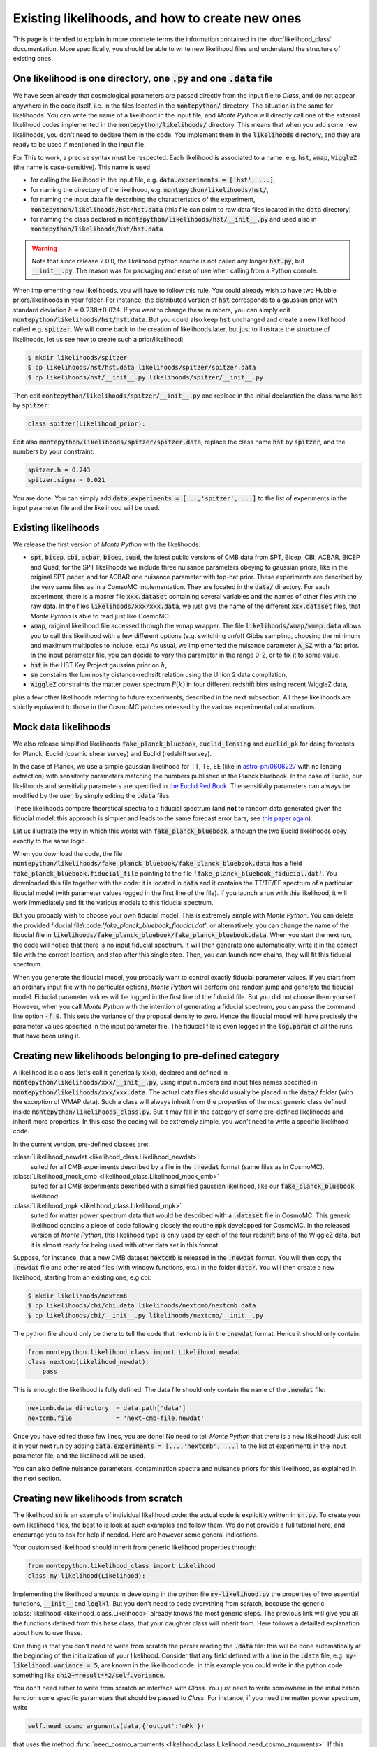 Existing likelihoods, and how to create new ones
================================================


This page is intended to explain in more concrete terms the
information contained in the :doc:`likelihood_class` documentation.
More specifically, you should be able to write new likelihood files
and understand the structure of existing ones.

One likelihood is one directory, one :code:`.py` and one :code:`.data` file
----------------------------------------------------------------------------

We have seen already that cosmological parameters are passed directly from the
input file to *Class*, and do not appear anywhere in the code itself, i.e. in
the files located in the :code:`montepython/` directory. The situation is the same for
likelihoods. You can write the name of a likelihood in the input file, and
|MP| will directly call one of the external likelihood codes implemented in the
:code:`montepython/likelihoods/` directory. This means that when you add some new
likelihoods, you don't need to declare them in the code. You implement them in
the :code:`likelihoods` directory, and they are ready to be used if mentioned in
the input file.

For This to work, a precise syntax must be respected. Each likelihood
is associated to a name, e.g. :code:`hst`,  :code:`wmap`,
:code:`WiggleZ` (the name is case-sensitive). This name is used:

* for calling the likelihood in the input file, e.g. :code:`data.experiments = ['hst', ...]`,
* for naming the directory of the likelihood, e.g. :code:`montepython/likelihoods/hst/`,
* for naming the input data file describing the characteristics of the
  experiment,  :code:`montepython/likelihoods/hst/hst.data` (this file can point
  to raw data files located in the :code:`data` directory)
* for naming the class declared in :code:`montepython/likelihoods/hst/__init__.py` and used also in :code:`montepython/likelihoods/hst/hst.data`

.. warning::

    Note that since release 2.0.0, the likelihood python source is not called
    any longer :code:`hst.py`, but :code:`__init__.py`. The reason was for
    packaging and ease of use when calling from a Python console.

When  implementing new likelihoods, you will have to follow this rule. You
could already wish to have two Hubble priors/likelihoods in your folder. For
instance, the distributed version of :code:`hst` corresponds to a gaussian prior
with standard deviation :math:`h=0.738\pm0.024`. If you want to change these numbers,
you can simply edit :code:`montepython/likelihoods/hst/hst.data`. But you could
also keep :code:`hst` unchanged and create a new likelihood called
e.g. :code:`spitzer`. We will come back to the creation of likelihoods
later, but just to illustrate the structure of likelihoods, let us see
how to create such a prior/likelihood:

.. code::

  $ mkdir likelihoods/spitzer
  $ cp likelihoods/hst/hst.data likelihoods/spitzer/spitzer.data
  $ cp likelihoods/hst/__init__.py likelihoods/spitzer/__init__.py

Then edit :code:`montepython/likelihoods/spitzer/__init__.py` and replace in the initial declaration the class name :code:`hst` by :code:`spitzer`:

.. code::

  class spitzer(Likelihood_prior):

Edit also :code:`montepython/likelihoods/spitzer/spitzer.data`, replace the class name :code:`hst` by :code:`spitzer`, and the numbers by your constraint:

.. code::

  spitzer.h = 0.743
  spitzer.sigma = 0.021

You are done. You can simply add :code:`data.experiments = [...,'spitzer', ...]` to the list of experiments in the input parameter file and the likelihood will be used.



Existing likelihoods
--------------------

We release the first version of |MP| with the likelihoods:

* :code:`spt`, :code:`bicep`, :code:`cbi`, :code:`acbar`,
  :code:`bicep`, :code:`quad`, the latest public versions of CMB data
  from SPT, Bicep, CBI, ACBAR, BICEP and Quad; for the SPT likelihoods
  we include three nuisance parameters obeying to gaussian priors,
  like in the original SPT paper, and for ACBAR one nuisance parameter
  with top-hat prior. These experiments are described by the very same
  files as in a ComsoMC implementation. They are located in the
  :code:`data/` directory. For each experiment, there is a master file
  :code:`xxx.dataset` containing several variables and the names of
  other files with the raw data. In the files
  :code:`likelihoods/xxx/xxx.data`, we just give the name of the
  different :code:`xxx.dataset` files, that |MP| is able to read just
  like CosmoMC.
* :code:`wmap`, original likelihood file accessed through the wmap
  wrapper. The file :code:`likelihoods/wmap/wmap.data` allows you to
  call this likelihood with a few different options (e.g. switching
  on/off Gibbs sampling, choosing the minimum and maximum multipoles
  to include, etc.) As usual, we implemented the nuisance parameter
  :code:`A_SZ` with a flat prior. In the input parameter file, you can
  decide to vary this parameter in the range 0-2, or to fix it to some
  value.
* :code:`hst` is the HST Key Project gaussian prior on :math:`h`,
* :code:`sn` constains the luminosity distance-redhsift relation using
  the Union 2 data compilation,
* :code:`WiggleZ` constraints the matter power spectrum :math:`P(k)`
  in four different redshift bins using recent WiggleZ data,

plus a few other likelihoods referring to future experiments,
described in the next subsection. All these likelihoods are strictly
equivalent to those in the CosmoMC patches released by the various
experimental collaborations.


Mock data likelihoods
---------------------

We also release simplified likelihoods :code:`fake_planck_bluebook`,
:code:`euclid_lensing` and :code:`euclid_pk` for doing forecasts for
Planck, Euclid (cosmic shear survey) and Euclid (redshift survey).

In the case of Planck, we use a simple gaussian likelihood for TT, TE,
EE (like in `astro-ph/0606227
<http://arxiv.org/abs/astro-ph/0606227>`_ with no lensing extraction)
with sensitivity parameters matching the numbers published in the
Planck bluebook. In the case of Euclid, our likelihoods and
sensitivity parameters are specified in `the Euclid Red Book
<http://arxiv.org/abs/1110.3193>`_. The sensitivity parameters can
always be modified by the user, by simply editing the :code:`.data`
files.

These likelihoods compare theoretical spectra to a fiducial spectrum
(and **not** to random data generated given the fiducial model: this
approach is simpler and leads to the same forecast error bars, see
`this paper again <http://arxiv.org/abs/astro-ph/0606227>`_).

Let us illustrate the way in which this works with
:code:`fake_planck_bluebook`, although the two Euclid likelihoods obey
exactly to the same logic.


When you download the code, the file
:code:`montepython/likelihoods/fake_planck_bluebook/fake_planck_bluebook.data` has
a field :code:`fake_planck_bluebook.fiducial_file` pointing to the
file :code:`'fake_planck_bluebook_fiducial.dat'`. You downloaded this
file together with the code: it is located in :code:`data` and it
contains the TT/TE/EE spectrum of a particular fiducial model (with
parameter values logged in the first line of the file). If you launch
a run with this likelihood, it will work immediately and fit the
various models to this fiducial spectrum.

But you probably wish to choose your own fiducial model. This is extremely
simple with |MP|. You can delete the provided fiducial
file\\:code:`'fake_planck_bluebook_fiducial.dat'`, or alternatively,
you can change the name of the fiducial file in
:code:`likelihoods/fake_planck_bluebook/fake_planck_bluebook.data`. When you
start the next run, the code will notice that there is no input fiducial
spectrum. It will then generate one automatically, write it in the correct file
with the correct location, and stop after this single step. Then, you can
launch new chains, they will fit this fiducial spectrum. 

When you generate the fiducial model, you probably want to control
exactly fiducial parameter values. If you start from an ordinary input
file with no particular options, |MP| will perform one random jump and
generate the fiducial model. Fiducial parameter values will be logged
in the first line of the fiducial file. But you did not choose them
yourself. However, when you call |MP| with the intention of generating
a fiducial spectrum, you can pass the command line option :code:`-f
0`. This sets the variance of the proposal density to zero. Hence the
fiducial model will have precisely the parameter values specified in
the input parameter file. The fiducial file is even logged in the
:code:`log.param` of all the runs that have been using it.


Creating new likelihoods belonging to pre-defined category
----------------------------------------------------------

A likelihood is a class (let's call it generically :code:`xxx`), declared and
defined in :code:`montepython/likelihoods/xxx/__init__.py`, using input numbers and input files
names specified in :code:`montepython/likelihoods/xxx/xxx.data`. The actual data files
should usually be placed in the :code:`data/` folder (with the exception of WMAP
data). Such a class will always inherit from the properties of the most generic
class defined inside :code:`montepython/likelihoods_class.py`. But it may fall in the
category of some pre-defined likelihoods and inherit more properties. In this
case the coding will be extremely simple, you won't need to write a specific
likelihood code.

In the current version, pre-defined classes are:

:class:`Likelihood_newdat <likelihood_class.Likelihood_newdat>` 
  suited for all CMB experiments described by a file in the
  :code:`.newdat` format (same files as in CosmoMC).
:class:`Likelihood_mock_cmb <likelihood_class.Likelihood_mock_cmb>`
  suited for all CMB experiments dexcribed with a simplified gaussian
  likelihood, like our :code:`fake_planck_bluebook` likelihood.
:class:`Likelihood_mpk <likelihood_class.Likelihood_mpk>`
  suited for matter power spectrum data that would be described with a
  :code:`.dataset` file in CosmoMC. This generic likelihood contains a
  piece of code following closely the routine :code:`mpk` developped
  for CosmoMC. In the released version of |MP|, this likelihood type
  is only used by each of the four redshift bins of the WiggleZ data,
  but it is almost ready for being used with other data set in this
  format.

Suppose, for instance, that a new CMB dataset :code:`nextcmb` is
released in the :code:`.newdat` format. You will then copy the
:code:`.newdat` file and other related files (with window functions,
etc.) in the folder :code:`data/`. You will then create a new
likelihood, starting from an existing one, e.g cbi:

.. code::

  $ mkdir likelihoods/nextcmb
  $ cp likelihoods/cbi/cbi.data likelihoods/nextcmb/nextcmb.data
  $ cp likelihoods/cbi/__init__.py likelihoods/nextcmb/__init__.py

The python file should only be there to tell the code that nextcmb is
in the :code:`.newdat` format. Hence it should only contain:

.. code::

  from montepython.likelihood_class import Likelihood_newdat 
  class nextcmb(Likelihood_newdat):
      pass

This is enough: the likelihood is fully defined. The data file should
only contain the name of the :code:`.newdat` file:

.. code::

  nextcmb.data_directory  = data.path['data']
  nextcmb.file            = 'next-cmb-file.newdat'

Once you have edited these few lines, you are done! No need to tell
|MP| that there is a new likelihood! Just call it in your next run by
adding :code:`data.experiments = [...,'nextcmb', ...]` to the list of
experiments in the input parameter file, and the likelihood will be
used.

You can also define nuisance parameters, contamination spectra and
nuisance priors for this likelihood, as explained in the next section.


Creating new likelihoods from scratch
-------------------------------------

The likelihood :code:`sn` is an example of individual likelihood code:
the actual code is explicitly written in :code:`sn.py`. To create your
own likelihood files, the best to is look at such examples and follow
them. We do not provide a full tutorial here, and encourage you to ask
for help if needed. Here are however some general indications.

Your customised likelihood should inherit from generic likelihood
properties through:

.. code::

  from montepython.likelihood_class import Likelihood
  class my-likelihood(Likelihood):


Implementing the likelihood amounts in developing in the python file
:code:`my-likelihood.py` the properties of two essential functions,
:code:`__init__` and :code:`loglkl`. But you don't need to code
everything from scratch, because the generic :class:`likelihood
<likelihood_class.Likelihood>` already knows the most generic steps.
The previous link will give you all the functions defined from this
base class, that your daughter class will inherit from. Here follows a
detailled explanation about how to use these.

One thing is that you don't need to write from scratch the parser
reading the :code:`.data` file: this will be done automatically at the
beginning of the initialization of your likelihood. Consider that any
field defined with a line in the :code:`.data` file, e.g.
:code:`my-likelihood.variance = 5`, are known in the likelihood code:
in this example you could write in the python code something like
:code:`chi2+=result**2/self.variance`.

You don't need either to write from scratch an interface with *Class*.
You just need to write somewhere in the initialization function  some
specific parameters that should be passed to *Class*. For instance, if
you need the matter power spectrum, write

.. code::

  self.need_cosmo_arguments(data,{'output':'mPk'})

that uses the method :func:`need_cosmo_arguments
<likelihood_class.Likelihood.need_cosmo_arguments>`. If this
likelihood is used, the field :code:`mPk` will be appended to the list
of output fields (e.g. :code:`output=tCl,pCl,mPk`), unless it was
already there. If you write

.. code::

  self.need_cosmo_arguments(data,{'l_max_scalars':3300})

the code will check if :code:`l_max_scalars` was already set at least
to 3300, and if not, it will increase it to 3300. But if another
likelihood needs more it will be more.
   
You don't need to redefine functions like for instance those defining
the role of nuisance parameters (especially for CMB experiments).  If
you write in the :code:`.data` file

.. code::

  my-likelihood.use_nuisance           = ['N1','N2'] 

the code will know that this likelihood cannot work if these two
nuisance parameters are not specified  in the parameter input file
(they can be varying or fixed; fix them by writing a 0 in the sigma
entry). If you try to run without them, the code will stop with an
explicit error message.  If the parameter :code:`N1` has a top-hat
prior, no need to write it: just specify prior edges in the input
parameter file. If :code:`N2` has a gaussian prior, specify it in the
:code:`.data` file, e.g.:

.. code::

  my-likelihood.N2_prior_center  = 1
  my-likelihood.N2_prior_variance = 2  

Since these fields refer to pre-defined properties of the likelihood,
you don't need to write explicitly in the code something like
:code:`chi2 += (N2-center)**2/variance`, adding the prior is done
automatically. Finally, if these nuisance parameters are associated to
a CMB dataset, they may stand for a multiplicative factor in front of
a contamination spectrum to be added to the theoretical
:math:`C_{\ell}`'s. This is the case for the nuisance parameters of
the :code:`acbar`, :code:`spt` and :code:`wmap` likelihoods delivered
with the code, so you can look there for concrete examples. To assign
this role to these nuisance parameters, you just need to write

.. code::

  my-likelihood.N1_file = 'contamination_corresponding_to_N1.data'

and the code will understand what it should do with the parameter
:code:`N1` and the file
:code:`data/contamination_corresponding_to_N1.data`. Optionally, the
factor in front of the contamination spectrum can be rescaled by a
constant number using the syntax:

.. code::

  my-likelihood.N1_scale = 0.5

Creating new likelihoods requires a basic knowledge of python. If you
are new in python, once you know the basics, you will realise how
concise a code can be. You can compare the length of the likelihood
codes that we provide with their equivalent in Fortran in the CosmoMC
package.

.. |MP| replace:: *Monte Python*
